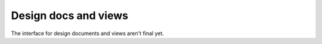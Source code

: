 =====================
Design docs and views
=====================

The interface for design documents and views aren't final yet.
